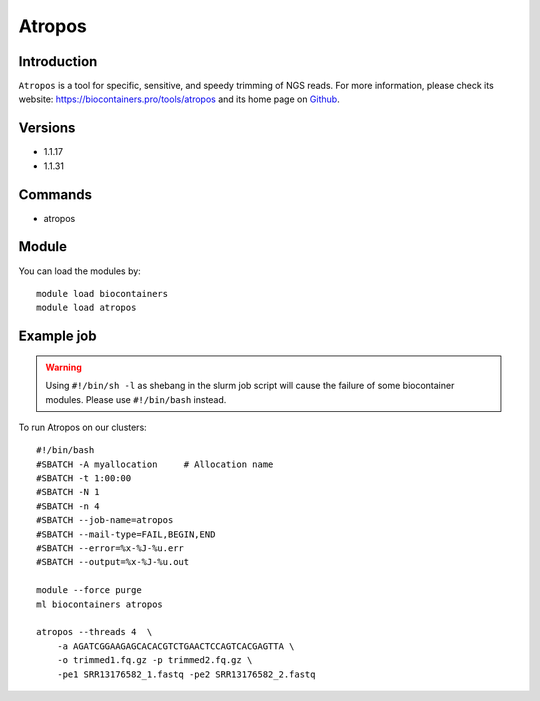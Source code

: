 .. _backbone-label:

Atropos
==============================

Introduction
~~~~~~~~
``Atropos`` is a tool for specific, sensitive, and speedy trimming of NGS reads. For more information, please check its website: https://biocontainers.pro/tools/atropos and its home page on `Github`_.

Versions
~~~~~~~~
- 1.1.17
- 1.1.31

Commands
~~~~~~~
- atropos

Module
~~~~~~~~
You can load the modules by::
    
    module load biocontainers
    module load atropos

Example job
~~~~~
.. warning::
    Using ``#!/bin/sh -l`` as shebang in the slurm job script will cause the failure of some biocontainer modules. Please use ``#!/bin/bash`` instead.

To run Atropos on our clusters::

    #!/bin/bash
    #SBATCH -A myallocation     # Allocation name 
    #SBATCH -t 1:00:00
    #SBATCH -N 1
    #SBATCH -n 4
    #SBATCH --job-name=atropos
    #SBATCH --mail-type=FAIL,BEGIN,END
    #SBATCH --error=%x-%J-%u.err
    #SBATCH --output=%x-%J-%u.out

    module --force purge
    ml biocontainers atropos

    atropos --threads 4  \
        -a AGATCGGAAGAGCACACGTCTGAACTCCAGTCACGAGTTA \
        -o trimmed1.fq.gz -p trimmed2.fq.gz \
        -pe1 SRR13176582_1.fastq -pe2 SRR13176582_2.fastq

.. _Github: https://github.com/jdidion/atropos
